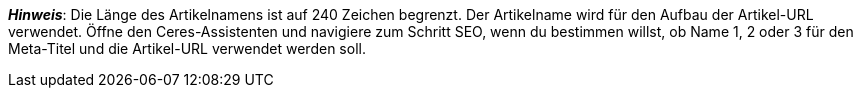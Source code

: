 ifdef::manual[]
Gib einen Namen für den Artikel ein.
Dies ist der Standardname des Artikels, der im plentyShop und auf Marktplätzen verwendet wird.
endif::manual[]

ifdef::import[]
icon:warning[role="red"] Dieses Feld ist <<daten/daten-importieren/sync-typen/elasticSync-artikel#1930, je nach Anwendungsfall>> eine Pflichtangabe.

Gib einen Namen für den Artikel in deine CSV-Datei ein.
Dies ist der Standardname des Artikels, der im plentyShop und auf Marktplätzen verwendet wird.

*_Standardwert_*: Kein Standardwert

*_Zulässige Importwerte_*: Alphanumerisch

[TIP]
Stelle mithilfe der Dropdown-Liste auch die Sprache ein.

Das Ergebnis des Imports findest du im Backend im Menü: <<artikel/artikel-verwalten#50, Artikel » Artikel bearbeiten » [Artikel öffnen] » Tab: Texte » Eingabefeld: Name 1>>
endif::import[]

ifdef::export[]
Der Name 1 des Artikels.
Dies ist der Standardname des Artikels, der im plentyShop und auf Marktplätzen verwendet wird.

[TIP]
Klicke auf icon:sign-in[role="darkGrey"] und entscheide, welche Sprachversion des Textes exportiert werden soll.
Wenn du die Option *Vorgabe durch export* wählst, dann wird die Sprachversion exportiert, die in den <<daten/daten-exportieren/elastischer-export#800, Formateinstellungen>> festgelegt wurde.

Entspricht der Option im Menü: <<artikel/artikel-verwalten#50, Artikel » Artikel bearbeiten » [Artikel öffnen] » Tab: Texte » Eingabefeld: Name 1>>
endif::export[]

*_Hinweis_*: Die Länge des Artikelnamens ist auf 240 Zeichen begrenzt.
Der Artikelname wird für den Aufbau der Artikel-URL verwendet.
Öffne den Ceres-Assistenten und navigiere zum Schritt SEO, wenn du bestimmen willst, ob Name 1, 2 oder 3 für den Meta-Titel und die Artikel-URL verwendet werden soll.
